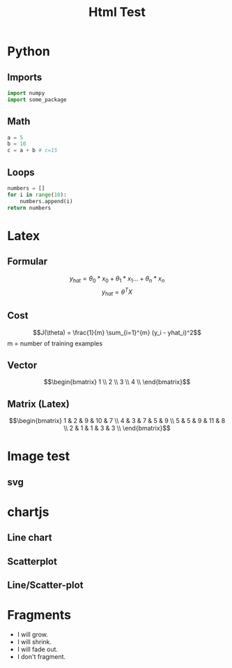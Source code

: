 #+TITLE: Html Test
#+OPTIONS: tex:t num:nil toc:nil
#+REVEAL_ROOT: ../reveal/
#+REVEAL_THEME: moon
#+REVEAL_INIT_OPTIONS: transition:  'zoom'


* Python
** Imports
#+begin_src python
import numpy
import some_package
#+end_src

** Math
#+begin_src python
a = 5
b = 10
c = a + b # c=15
#+end_src
** Loops
#+begin_src python
numbers = []
for i in range(10):
    numbers.append(i)
return numbers
#+end_src

#+RESULTS:
| 0 | 1 | 2 | 3 | 4 | 5 | 6 | 7 | 8 | 9 |

* Latex
** Formular

\[y_{hat} = \theta_0 * x_0 + \theta_1 * x_1 ... + \theta_n * x_n\]
\[y_{hat} = \theta^TX\]

** Cost

\[J(\theta) = \frac{1}{m} \sum_{i=1}^{m} (y_i - yhat_i)^2\]
m = number of training examples

** Vector

\[\begin{bmatrix}
1 \\
2 \\
3 \\
4 \\
\end{bmatrix}\]

** Matrix (Latex)

\[\begin{bmatrix}
1 & 2 & 9 & 10 & 7 \\
4 & 3 & 7 & 5  & 9 \\
5 & 5 & 9 & 11 & 8 \\
2 & 1 & 1 & 3  & 3 \\
\end{bmatrix}\]

* Image test
** svg
#+REVEAL_HTML: <img src="./images/first_test.svg" class="column" style="float:left; width: 45%">
#+REVEAL_HTML: <img src="./images/first_test.svg" class="column" style="float:right; width: 45%">

* chartjs
** Line chart

#+HTML: <canvas id="line"></canvas>

** Scatterplot

#+HTML: <canvas id="scatter"></canvas>

** Line/Scatter-plot

#+HTML: <canvas id="line-scatter"></canvas>

* Fragments

#+ATTR_REVEAL: :frag (fade-in-then-semi-out)
   - I will grow.
   - I will shrink.
   - I will fade out.
   - I don't fragment.

#+HTML: <script src="https://cdn.jsdelivr.net/npm/chart.js"></script>
#+HTML: <script src="./js/charts.js"></script>
